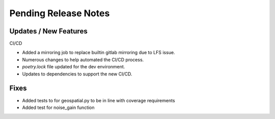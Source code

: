 Pending Release Notes
=====================

Updates / New Features
----------------------

CI/CD

* Added a mirroring job to replace builtin gitlab mirroring due to LFS issue.

* Numerous changes to help automated the CI/CD process.

* `poetry.lock` file updated for the dev environment.

* Updates to dependencies to support the new CI/CD.

Fixes
-----

* Added tests to for geospatial.py to be in line with
  coverage requirements

* Added test for noise_gain function
